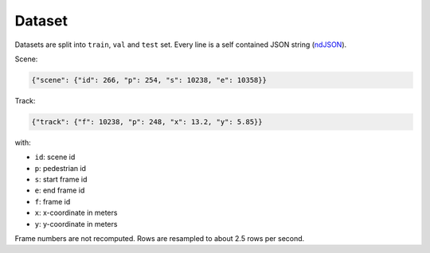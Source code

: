 Dataset
=======

Datasets are split into ``train``, ``val`` and ``test`` set.
Every line is a self contained JSON string (ndJSON_).

Scene:

.. code-block:: json

    {"scene": {"id": 266, "p": 254, "s": 10238, "e": 10358}}

Track:

.. code-block:: json

    {"track": {"f": 10238, "p": 248, "x": 13.2, "y": 5.85}}

with:

* ``id``: scene id
* ``p``: pedestrian id
* ``s``: start frame id
* ``e``: end frame id
* ``f``: frame id
* ``x``: x-coordinate in meters
* ``y``: y-coordinate in meters

Frame numbers are not recomputed. Rows are resampled to about
2.5 rows per second.


.. _ndJSON: http://ndjson.org/
